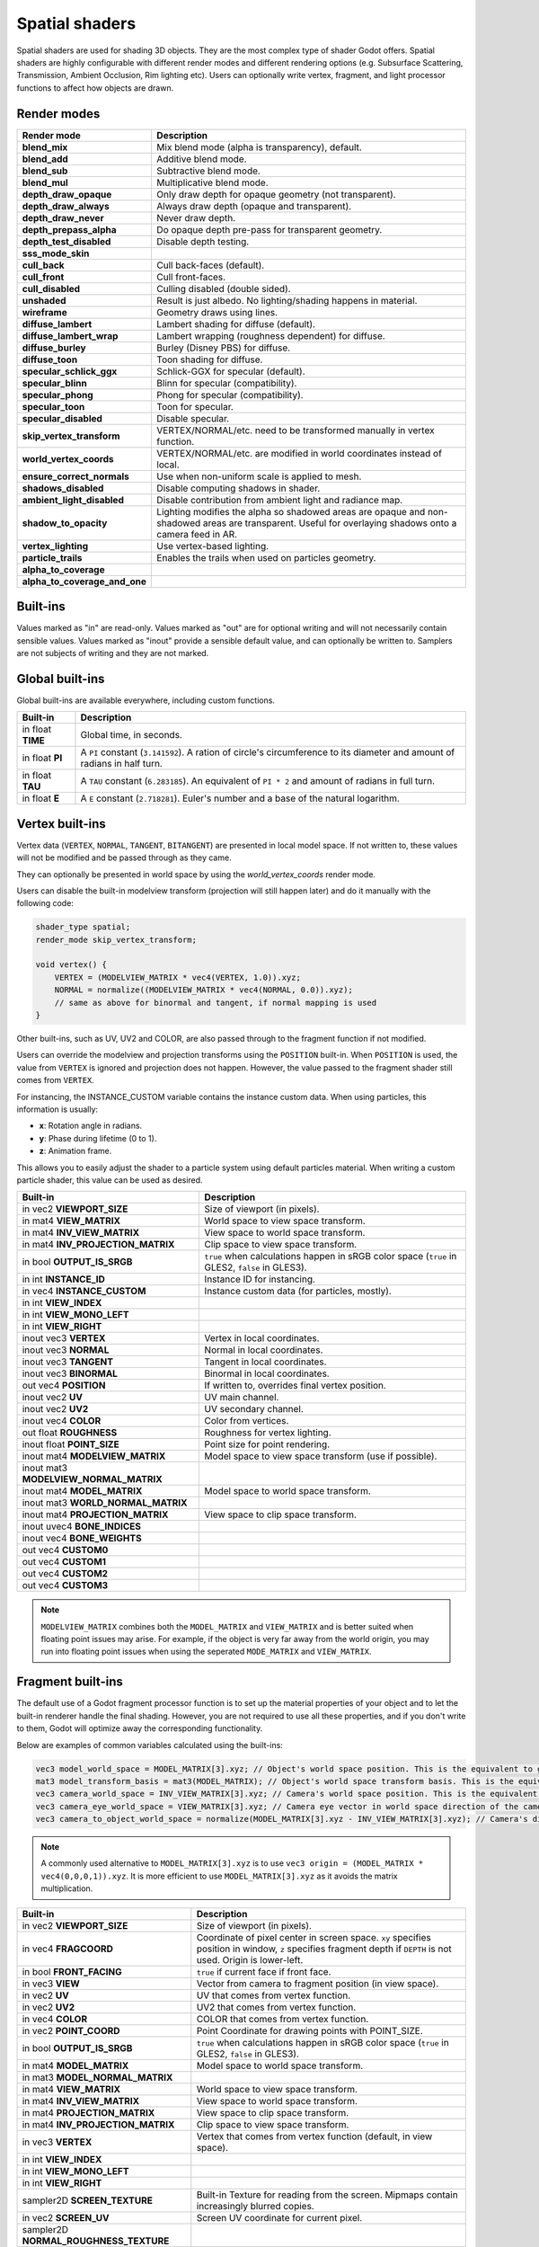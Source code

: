 .. _doc_spatial_shader:

Spatial shaders
===============

Spatial shaders are used for shading 3D objects. They are the most complex type of shader Godot offers.
Spatial shaders are highly configurable with different render modes and different rendering options
(e.g. Subsurface Scattering, Transmission, Ambient Occlusion, Rim lighting etc). Users can optionally
write vertex, fragment, and light processor functions to affect how objects are drawn.

Render modes
^^^^^^^^^^^^

+-------------------------------+------------------------------------------------------------------------+
| Render mode                   | Description                                                            |
+===============================+========================================================================+
| **blend_mix**                 | Mix blend mode (alpha is transparency), default.                       |
+-------------------------------+------------------------------------------------------------------------+
| **blend_add**                 | Additive blend mode.                                                   |
+-------------------------------+------------------------------------------------------------------------+
| **blend_sub**                 | Subtractive blend mode.                                                |
+-------------------------------+------------------------------------------------------------------------+
| **blend_mul**                 | Multiplicative blend mode.                                             |
+-------------------------------+------------------------------------------------------------------------+
| **depth_draw_opaque**         | Only draw depth for opaque geometry (not transparent).                 |
+-------------------------------+------------------------------------------------------------------------+
| **depth_draw_always**         | Always draw depth (opaque and transparent).                            |
+-------------------------------+------------------------------------------------------------------------+
| **depth_draw_never**          | Never draw depth.                                                      |
+-------------------------------+------------------------------------------------------------------------+
| **depth_prepass_alpha**       | Do opaque depth pre-pass for transparent geometry.                     |
+-------------------------------+------------------------------------------------------------------------+
| **depth_test_disabled**       | Disable depth testing.                                                 |
+-------------------------------+------------------------------------------------------------------------+
| **sss_mode_skin**             |                                                                        |
+-------------------------------+------------------------------------------------------------------------+
| **cull_back**                 | Cull back-faces (default).                                             |
+-------------------------------+------------------------------------------------------------------------+
| **cull_front**                | Cull front-faces.                                                      |
+-------------------------------+------------------------------------------------------------------------+
| **cull_disabled**             | Culling disabled (double sided).                                       |
+-------------------------------+------------------------------------------------------------------------+
| **unshaded**                  | Result is just albedo. No lighting/shading happens in material.        |
+-------------------------------+------------------------------------------------------------------------+
| **wireframe**                 | Geometry draws using lines.                                            |
+-------------------------------+------------------------------------------------------------------------+
| **diffuse_lambert**           | Lambert shading for diffuse (default).                                 |
+-------------------------------+------------------------------------------------------------------------+
| **diffuse_lambert_wrap**      | Lambert wrapping (roughness dependent) for diffuse.                    |
+-------------------------------+------------------------------------------------------------------------+
| **diffuse_burley**            | Burley (Disney PBS) for diffuse.                                       |
+-------------------------------+------------------------------------------------------------------------+
| **diffuse_toon**              | Toon shading for diffuse.                                              |
+-------------------------------+------------------------------------------------------------------------+
| **specular_schlick_ggx**      | Schlick-GGX for specular (default).                                    |
+-------------------------------+------------------------------------------------------------------------+
| **specular_blinn**            | Blinn for specular (compatibility).                                    |
+-------------------------------+------------------------------------------------------------------------+
| **specular_phong**            | Phong for specular (compatibility).                                    |
+-------------------------------+------------------------------------------------------------------------+
| **specular_toon**             | Toon for specular.                                                     |
+-------------------------------+------------------------------------------------------------------------+
| **specular_disabled**         | Disable specular.                                                      |
+-------------------------------+------------------------------------------------------------------------+
| **skip_vertex_transform**     | VERTEX/NORMAL/etc. need to be transformed manually in vertex function. |
+-------------------------------+------------------------------------------------------------------------+
| **world_vertex_coords**       | VERTEX/NORMAL/etc. are modified in world coordinates instead of local. |
+-------------------------------+------------------------------------------------------------------------+
| **ensure_correct_normals**    | Use when non-uniform scale is applied to mesh.                         |
+-------------------------------+------------------------------------------------------------------------+
| **shadows_disabled**          | Disable computing shadows in shader.                                   |
+-------------------------------+------------------------------------------------------------------------+
| **ambient_light_disabled**    | Disable contribution from ambient light and radiance map.              |
+-------------------------------+------------------------------------------------------------------------+
| **shadow_to_opacity**         | Lighting modifies the alpha so shadowed areas are opaque and           |
|                               | non-shadowed areas are transparent. Useful for overlaying shadows onto |
|                               | a camera feed in AR.                                                   |
+-------------------------------+------------------------------------------------------------------------+
| **vertex_lighting**           | Use vertex-based lighting.                                             |
+-------------------------------+------------------------------------------------------------------------+
| **particle_trails**           | Enables the trails when used on particles geometry.                    |
+-------------------------------+------------------------------------------------------------------------+
| **alpha_to_coverage**         |                                                                        |
+-------------------------------+------------------------------------------------------------------------+
| **alpha_to_coverage_and_one** |                                                                        |
+-------------------------------+------------------------------------------------------------------------+

Built-ins
^^^^^^^^^

Values marked as "in" are read-only. Values marked as "out" are for optional writing and will
not necessarily contain sensible values. Values marked as "inout" provide a sensible default
value, and can optionally be written to. Samplers are not subjects of writing and they are
not marked.

Global built-ins
^^^^^^^^^^^^^^^^

Global built-ins are available everywhere, including custom functions.

+-------------------+----------------------------------------------------------------------------------------+
| Built-in          | Description                                                                            |
+===================+========================================================================================+
| in float **TIME** | Global time, in seconds.                                                               |
+-------------------+----------------------------------------------------------------------------------------+
| in float **PI**   | A ``PI`` constant (``3.141592``).                                                      |
|                   | A ration of circle's circumference to its diameter and amount of radians in half turn. |
+-------------------+----------------------------------------------------------------------------------------+
| in float **TAU**  | A ``TAU`` constant (``6.283185``).                                                     |
|                   | An equivalent of ``PI * 2`` and amount of radians in full turn.                        |
+-------------------+----------------------------------------------------------------------------------------+
| in float **E**    | A ``E`` constant (``2.718281``). Euler's number and a base of the natural logarithm.   |
+-------------------+----------------------------------------------------------------------------------------+

Vertex built-ins
^^^^^^^^^^^^^^^^

Vertex data (``VERTEX``, ``NORMAL``, ``TANGENT``, ``BITANGENT``) are presented in local
model space. If not written to, these values will not be modified and be passed through
as they came.

They can optionally be presented in world space by using the *world_vertex_coords* render mode.

Users can disable the built-in modelview transform (projection will still happen later) and do
it manually with the following code:

.. code-block:: glsl

    shader_type spatial;
    render_mode skip_vertex_transform;

    void vertex() {
        VERTEX = (MODELVIEW_MATRIX * vec4(VERTEX, 1.0)).xyz;
        NORMAL = normalize((MODELVIEW_MATRIX * vec4(NORMAL, 0.0)).xyz);
        // same as above for binormal and tangent, if normal mapping is used
    }

Other built-ins, such as UV, UV2 and COLOR, are also passed through to the fragment function if not modified.

Users can override the modelview and projection transforms using the ``POSITION`` built-in. When ``POSITION`` is used,
the value from ``VERTEX`` is ignored and projection does not happen. However, the value passed to the fragment shader
still comes from ``VERTEX``.

For instancing, the INSTANCE_CUSTOM variable contains the instance custom data. When using particles, this information
is usually:

* **x**: Rotation angle in radians.
* **y**: Phase during lifetime (0 to 1).
* **z**: Animation frame.

This allows you to easily adjust the shader to a particle system using default particles material. When writing a custom particle
shader, this value can be used as desired.

+----------------------------------------+--------------------------------------------------------+
| Built-in                               | Description                                            |
+========================================+========================================================+
| in vec2 **VIEWPORT_SIZE**              | Size of viewport (in pixels).                          |
+----------------------------------------+--------------------------------------------------------+
| in mat4 **VIEW_MATRIX**                | World space to view space transform.                   |
+----------------------------------------+--------------------------------------------------------+
| in mat4 **INV_VIEW_MATRIX**            | View space to world space transform.                   |
+----------------------------------------+--------------------------------------------------------+
| in mat4 **INV_PROJECTION_MATRIX**      | Clip space to view space transform.                    |
+----------------------------------------+--------------------------------------------------------+
| in bool **OUTPUT_IS_SRGB**             | ``true`` when calculations happen in sRGB color space  |
|                                        | (``true`` in GLES2, ``false`` in GLES3).               |
+----------------------------------------+--------------------------------------------------------+
| in int **INSTANCE_ID**                 | Instance ID for instancing.                            |
+----------------------------------------+--------------------------------------------------------+
| in vec4 **INSTANCE_CUSTOM**            | Instance custom data (for particles, mostly).          |
+----------------------------------------+--------------------------------------------------------+
| in int **VIEW_INDEX**                  |                                                        |
+----------------------------------------+--------------------------------------------------------+
| in int **VIEW_MONO_LEFT**              |                                                        |
+----------------------------------------+--------------------------------------------------------+
| in int **VIEW_RIGHT**                  |                                                        |
+----------------------------------------+--------------------------------------------------------+
| inout vec3 **VERTEX**                  | Vertex in local coordinates.                           |
+----------------------------------------+--------------------------------------------------------+
| inout vec3 **NORMAL**                  | Normal in local coordinates.                           |
+----------------------------------------+--------------------------------------------------------+
| inout vec3 **TANGENT**                 | Tangent in local coordinates.                          |
+----------------------------------------+--------------------------------------------------------+
| inout vec3 **BINORMAL**                | Binormal in local coordinates.                         |
+----------------------------------------+--------------------------------------------------------+
| out vec4 **POSITION**                  | If written to, overrides final vertex position.        |
+----------------------------------------+--------------------------------------------------------+
| inout vec2 **UV**                      | UV main channel.                                       |
+----------------------------------------+--------------------------------------------------------+
| inout vec2 **UV2**                     | UV secondary channel.                                  |
+----------------------------------------+--------------------------------------------------------+
| inout vec4 **COLOR**                   | Color from vertices.                                   |
+----------------------------------------+--------------------------------------------------------+
| out float **ROUGHNESS**                | Roughness for vertex lighting.                         |
+----------------------------------------+--------------------------------------------------------+
| inout float **POINT_SIZE**             | Point size for point rendering.                        |
+----------------------------------------+--------------------------------------------------------+
| inout mat4 **MODELVIEW_MATRIX**        | Model space to view space transform (use if possible). |
+----------------------------------------+--------------------------------------------------------+
| inout mat3 **MODELVIEW_NORMAL_MATRIX** |                                                        |
+----------------------------------------+--------------------------------------------------------+
| inout mat4 **MODEL_MATRIX**            | Model space to world space transform.                  |
+----------------------------------------+--------------------------------------------------------+
| inout mat3 **WORLD_NORMAL_MATRIX**     |                                                        |
+----------------------------------------+--------------------------------------------------------+
| inout mat4 **PROJECTION_MATRIX**       | View space to clip space transform.                    |
+----------------------------------------+--------------------------------------------------------+
| inout uvec4 **BONE_INDICES**           |                                                        |
+----------------------------------------+--------------------------------------------------------+
| inout vec4 **BONE_WEIGHTS**            |                                                        |
+----------------------------------------+--------------------------------------------------------+
| out vec4 **CUSTOM0**                   |                                                        |
+----------------------------------------+--------------------------------------------------------+
| out vec4 **CUSTOM1**                   |                                                        |
+----------------------------------------+--------------------------------------------------------+
| out vec4 **CUSTOM2**                   |                                                        |
+----------------------------------------+--------------------------------------------------------+
| out vec4 **CUSTOM3**                   |                                                        |
+----------------------------------------+--------------------------------------------------------+

.. note::

    ``MODELVIEW_MATRIX`` combines both the ``MODEL_MATRIX`` and ``VIEW_MATRIX`` and is better suited when floating point issues may arise. For example, if the object is very far away from the world origin, you may run into floating point issues when using the seperated ``MODE_MATRIX`` and ``VIEW_MATRIX``.

Fragment built-ins
^^^^^^^^^^^^^^^^^^

The default use of a Godot fragment processor function is to set up the material properties of your object
and to let the built-in renderer handle the final shading. However, you are not required to use all
these properties, and if you don't write to them, Godot will optimize away the corresponding functionality.

Below are examples of common variables calculated using the built-ins:

.. code-block:: glsl

    vec3 model_world_space = MODEL_MATRIX[3].xyz; // Object's world space position. This is the equivalent to global_transform.origin in GDScript.
    mat3 model_transform_basis = mat3(MODEL_MATRIX); // Object's world space transform basis. This is the equivalent to global_transform.basis in GDScript.
    vec3 camera_world_space = INV_VIEW_MATRIX[3].xyz; // Camera's world space position. This is the equivalent to camera.global_transform.origin in GDScript.
    vec3 camera_eye_world_space = VIEW_MATRIX[3].xyz; // Camera eye vector in world space direction of the camera.
    vec3 camera_to_object_world_space = normalize(MODEL_MATRIX[3].xyz - INV_VIEW_MATRIX[3].xyz); // Camera's direction to the object in world space.

.. note::

    A commonly used alternative to ``MODEL_MATRIX[3].xyz`` is to use ``vec3 origin = (MODEL_MATRIX * vec4(0,0,0,1)).xyz``. It is more efficient to use ``MODEL_MATRIX[3].xyz`` as it avoids the matrix multiplication. 


+----------------------------------------+--------------------------------------------------------------------------------------------------+
| Built-in                               | Description                                                                                      |
+========================================+==================================================================================================+
| in vec2 **VIEWPORT_SIZE**              | Size of viewport (in pixels).                                                                    |
+----------------------------------------+--------------------------------------------------------------------------------------------------+
| in vec4 **FRAGCOORD**                  | Coordinate of pixel center in screen space. ``xy`` specifies position in window, ``z``           |
|                                        | specifies fragment depth if ``DEPTH`` is not used. Origin is lower-left.                         |
+----------------------------------------+--------------------------------------------------------------------------------------------------+
| in bool **FRONT_FACING**               | ``true`` if current face if front face.                                                          |
+----------------------------------------+--------------------------------------------------------------------------------------------------+
| in vec3 **VIEW**                       | Vector from camera to fragment position (in view space).                                         |
+----------------------------------------+--------------------------------------------------------------------------------------------------+
| in vec2 **UV**                         | UV that comes from vertex function.                                                              |
+----------------------------------------+--------------------------------------------------------------------------------------------------+
| in vec2 **UV2**                        | UV2 that comes from vertex function.                                                             |
+----------------------------------------+--------------------------------------------------------------------------------------------------+
| in vec4 **COLOR**                      | COLOR that comes from vertex function.                                                           |
+----------------------------------------+--------------------------------------------------------------------------------------------------+
| in vec2 **POINT_COORD**                | Point Coordinate for drawing points with POINT_SIZE.                                             |
+----------------------------------------+--------------------------------------------------------------------------------------------------+
| in bool **OUTPUT_IS_SRGB**             | ``true`` when calculations happen in sRGB color space (``true`` in GLES2, ``false`` in GLES3).   |
+----------------------------------------+--------------------------------------------------------------------------------------------------+
| in mat4 **MODEL_MATRIX**               | Model space to world space transform.                                                            |
+----------------------------------------+--------------------------------------------------------------------------------------------------+
| in mat3 **MODEL_NORMAL_MATRIX**        |                                                                                                  |
+----------------------------------------+--------------------------------------------------------------------------------------------------+
| in mat4 **VIEW_MATRIX**                | World space to view space transform.                                                             |
+----------------------------------------+--------------------------------------------------------------------------------------------------+
| in mat4 **INV_VIEW_MATRIX**            | View space to world space transform.                                                             |
+----------------------------------------+--------------------------------------------------------------------------------------------------+
| in mat4 **PROJECTION_MATRIX**          | View space to clip space transform.                                                              |
+----------------------------------------+--------------------------------------------------------------------------------------------------+
| in mat4 **INV_PROJECTION_MATRIX**      | Clip space to view space transform.                                                              |
+----------------------------------------+--------------------------------------------------------------------------------------------------+
| in vec3 **VERTEX**                     | Vertex that comes from vertex function (default, in view space).                                 |
+----------------------------------------+--------------------------------------------------------------------------------------------------+
| in int **VIEW_INDEX**                  |                                                                                                  |
+----------------------------------------+--------------------------------------------------------------------------------------------------+
| in int **VIEW_MONO_LEFT**              |                                                                                                  |
+----------------------------------------+--------------------------------------------------------------------------------------------------+
| in int **VIEW_RIGHT**                  |                                                                                                  |
+----------------------------------------+--------------------------------------------------------------------------------------------------+
| sampler2D **SCREEN_TEXTURE**           | Built-in Texture for reading from the screen. Mipmaps contain increasingly blurred copies.       |
+----------------------------------------+--------------------------------------------------------------------------------------------------+
| in vec2 **SCREEN_UV**                  | Screen UV coordinate for current pixel.                                                          |
+----------------------------------------+--------------------------------------------------------------------------------------------------+
| sampler2D **NORMAL_ROUGHNESS_TEXTURE** |                                                                                                  |
+----------------------------------------+--------------------------------------------------------------------------------------------------+
| sampler2D **DEPTH_TEXTURE**            | Built-in Texture for reading depth from the screen. Must convert to linear using INV_PROJECTION. |
+----------------------------------------+--------------------------------------------------------------------------------------------------+
| out float **DEPTH**                    | Custom depth value (0..1).                                                                       |
+----------------------------------------+--------------------------------------------------------------------------------------------------+
| inout vec3 **NORMAL**                  | Normal that comes from vertex function (default, in view space).                                 |
+----------------------------------------+--------------------------------------------------------------------------------------------------+
| inout vec3 **TANGENT**                 | Tangent that comes from vertex function.                                                         |
+----------------------------------------+--------------------------------------------------------------------------------------------------+
| inout vec3 **BINORMAL**                | Binormal that comes from vertex function.                                                        |
+----------------------------------------+--------------------------------------------------------------------------------------------------+
| out vec3 **NORMAL_MAP**                | Set normal here if reading normal from a texture instead of NORMAL.                              |
+----------------------------------------+--------------------------------------------------------------------------------------------------+
| out float **NORMAL_MAP_DEPTH**         | Depth from variable above. Defaults to 1.0.                                                      |
+----------------------------------------+--------------------------------------------------------------------------------------------------+
| out vec3 **ALBEDO**                    | Albedo (default white).                                                                          |
+----------------------------------------+--------------------------------------------------------------------------------------------------+
| out float **ALPHA**                    | Alpha (0..1); if written to, the material will go to the transparent pipeline.                   |
+----------------------------------------+--------------------------------------------------------------------------------------------------+
| out float **ALPHA_SCISSOR_THRESHOLD**  | If written to, values below a certain amount of alpha are discarded.                             |
+----------------------------------------+--------------------------------------------------------------------------------------------------+
| out float **ALPHA_HASH_SCALE**         |                                                                                                  |
+----------------------------------------+--------------------------------------------------------------------------------------------------+
| out float **ALPHA_ANTIALIASING_EDGE**  |                                                                                                  |
+----------------------------------------+--------------------------------------------------------------------------------------------------+
| out vec2 **ALPHA_TEXTURE_COORDINATE**  |                                                                                                  |
+----------------------------------------+--------------------------------------------------------------------------------------------------+
| out float **METALLIC**                 | Metallic (0..1).                                                                                 |
+----------------------------------------+--------------------------------------------------------------------------------------------------+
| out float **SPECULAR**                 | Specular. Defaults to 0.5, best not to modify unless you want to change IOR.                     |
+----------------------------------------+--------------------------------------------------------------------------------------------------+
| out float **ROUGHNESS**                | Roughness (0..1).                                                                                |
+----------------------------------------+--------------------------------------------------------------------------------------------------+
| out float **RIM**                      | Rim (0..1). If used, Godot calculates rim lighting.                                              |
+----------------------------------------+--------------------------------------------------------------------------------------------------+
| out float **RIM_TINT**                 | Rim Tint, goes from 0 (white) to 1 (albedo). If used, Godot calculates rim lighting.             |
+----------------------------------------+--------------------------------------------------------------------------------------------------+
| out float **CLEARCOAT**                | Small added specular blob. If used, Godot calculates Clearcoat.                                  |
+----------------------------------------+--------------------------------------------------------------------------------------------------+
| out float **CLEARCOAT_GLOSS**          | Gloss of Clearcoat. If used, Godot calculates Clearcoat.                                         |
+----------------------------------------+--------------------------------------------------------------------------------------------------+
| out float **ANISOTROPY**               | For distorting the specular blob according to tangent space.                                     |
+----------------------------------------+--------------------------------------------------------------------------------------------------+
| out vec2 **ANISOTROPY_FLOW**           | Distortion direction, use with flowmaps.                                                         |
+----------------------------------------+--------------------------------------------------------------------------------------------------+
| out float **SSS_STRENGTH**             | Strength of Subsurface Scattering. If used, Subsurface Scattering will be applied to object.     |
+----------------------------------------+--------------------------------------------------------------------------------------------------+
| out vec4 **SSS_TRANSMITTANCE_COLOR**   |                                                                                                  |
+----------------------------------------+--------------------------------------------------------------------------------------------------+
| out float **SSS_TRANSMITTANCE_DEPTH**  |                                                                                                  |
+----------------------------------------+--------------------------------------------------------------------------------------------------+
| out float **SSS_TRANSMITTANCE_BOOST**  |                                                                                                  |
+----------------------------------------+--------------------------------------------------------------------------------------------------+
| inout vec3 **BACKLIGHT**               |                                                                                                  |
+----------------------------------------+--------------------------------------------------------------------------------------------------+
| out float **AO**                       | Strength of Ambient Occlusion. For use with pre-baked AO.                                        |
+----------------------------------------+--------------------------------------------------------------------------------------------------+
| out float **AO_LIGHT_AFFECT**          | How much AO affects lights (0..1; default 0).                                                    |
+----------------------------------------+--------------------------------------------------------------------------------------------------+
| out vec3 **EMISSION**                  | Emission color (can go over 1,1,1 for HDR).                                                      |
+----------------------------------------+--------------------------------------------------------------------------------------------------+
| out vec4 **FOG**                       | If written to, blends final pixel color with FOG.rgb based on FOG.a.                             |
+----------------------------------------+--------------------------------------------------------------------------------------------------+
| out vec4 **RADIANCE**                  | If written to, blends environment map radiance with RADIANCE.rgb based on RADIANCE.a.            |
+----------------------------------------+--------------------------------------------------------------------------------------------------+
| out vec4 **IRRADIANCE**                | If written to, blends environment map IRRADIANCE with IRRADIANCE.rgb based on IRRADIANCE.a.      |
+----------------------------------------+--------------------------------------------------------------------------------------------------+

.. note::

    Shaders going through the transparent pipeline when ``ALPHA`` is written to
    may exhibit transparency sorting issues. Read the
    :ref:`transparency sorting section in the 3D rendering limitations page <doc_3d_rendering_limitations_transparency_sorting>`
    for more information and ways to avoid issues.

Light built-ins
^^^^^^^^^^^^^^^

Writing light processor functions is completely optional. You can skip the light function by setting
render_mode to ``unshaded``. If no light function is written, Godot will use the material
properties written to in the fragment function to calculate the lighting for you (subject to
the render_mode).

To write a light function, assign something to ``DIFFUSE_LIGHT`` or ``SPECULAR_LIGHT``. Assigning nothing
means no light is processed.

The light function is called for every light in every pixel. It is called within a loop for
each light type.

Below is an example of a custom light function using a Lambertian lighting model:

.. code-block:: glsl

    void light() {
        DIFFUSE_LIGHT += clamp(dot(NORMAL, LIGHT), 0.0, 1.0) * ATTENUATION * ALBEDO;
    }

If you want the lights to add together, add the light contribution to ``DIFFUSE_LIGHT`` using ``+=``, rather than overwriting it.

.. warning::

    The ``light()`` function won't be run if the ``vertex_lighting`` render mode
    is enabled, or if
    **Rendering > Quality > Shading > Force Vertex Shading** is enabled in the
    Project Settings. (It's enabled by default on mobile platforms.)

+-----------------------------------+----------------------------------------------------+
| Built-in                          | Description                                        |
+===================================+====================================================+
| in vec2 **VIEWPORT_SIZE**         | Size of viewport (in pixels).                      |
+-----------------------------------+----------------------------------------------------+
| in vec4 **FRAGCOORD**             | Coordinate of pixel center in screen space.        |
|                                   | ``xy`` specifies position in window, ``z``         |
|                                   | specifies fragment depth if ``DEPTH`` is not used. |
|                                   | Origin is lower-left.                              |
+-----------------------------------+----------------------------------------------------+
| in mat4 **MODEL_MATRIX**          | Model space to world space transform.              |
+-----------------------------------+----------------------------------------------------+
| in mat4 **INV_VIEW_MATRIX**       | View space to world space transform.               |
+-----------------------------------+----------------------------------------------------+
| in mat4 **VIEW_MATRIX**           | World space to view space transform.               |
+-----------------------------------+----------------------------------------------------+
| in mat4 **PROJECTION_MATRIX**     | View space to clip space transform.                |
+-----------------------------------+----------------------------------------------------+
| in mat4 **INV_PROJECTION_MATRIX** | Clip space to view space transform.                |
+-----------------------------------+----------------------------------------------------+
| in vec3 **NORMAL**                | Normal vector, in view space.                      |
+-----------------------------------+----------------------------------------------------+
| in vec2 **UV**                    | UV that comes from vertex function.                |
+-----------------------------------+----------------------------------------------------+
| in vec2 **UV2**                   | UV2 that comes from vertex function.               |
+-----------------------------------+----------------------------------------------------+
| in vec3 **VIEW**                  | View vector, in view space.                        |
+-----------------------------------+----------------------------------------------------+
| in vec3 **LIGHT**                 | Light Vector, in view space.                       |
+-----------------------------------+----------------------------------------------------+
| in vec3 **LIGHT_COLOR**           | Color of light multiplied by energy.               |
+-----------------------------------+----------------------------------------------------+
| in float **ATTENUATION**          | Attenuation based on distance or shadow.           |
+-----------------------------------+----------------------------------------------------+
| in vec3 **ALBEDO**                | Base albedo.                                       |
+-----------------------------------+----------------------------------------------------+
| in vec3 **BACKLIGHT**             |                                                    |
+-----------------------------------+----------------------------------------------------+
| in float **METALLIC**             | Metallic.                                          |
+-----------------------------------+----------------------------------------------------+
| in float **ROUGHNESS**            | Roughness.                                         |
+-----------------------------------+----------------------------------------------------+
| in bool **OUTPUT_IS_SRGB**        | ``true`` when calculations happen in sRGB color    |
|                                   | space (``true`` in GLES2, ``false`` in GLES3).     |
+-----------------------------------+----------------------------------------------------+
| out vec3 **DIFFUSE_LIGHT**        | Diffuse light result.                              |
+-----------------------------------+----------------------------------------------------+
| out vec3 **SPECULAR_LIGHT**       | Specular light result.                             |
+-----------------------------------+----------------------------------------------------+
| out float **ALPHA**               | Alpha (0..1); if written to, the material will go  |
|                                   | to the transparent pipeline.                       |
+-----------------------------------+----------------------------------------------------+

.. note::

    Shaders going through the transparent pipeline when ``ALPHA`` is written to
    may exhibit transparency sorting issues. Read the
    :ref:`transparency sorting section in the 3D rendering limitations page <doc_3d_rendering_limitations_transparency_sorting>`
    for more information and ways to avoid issues.

